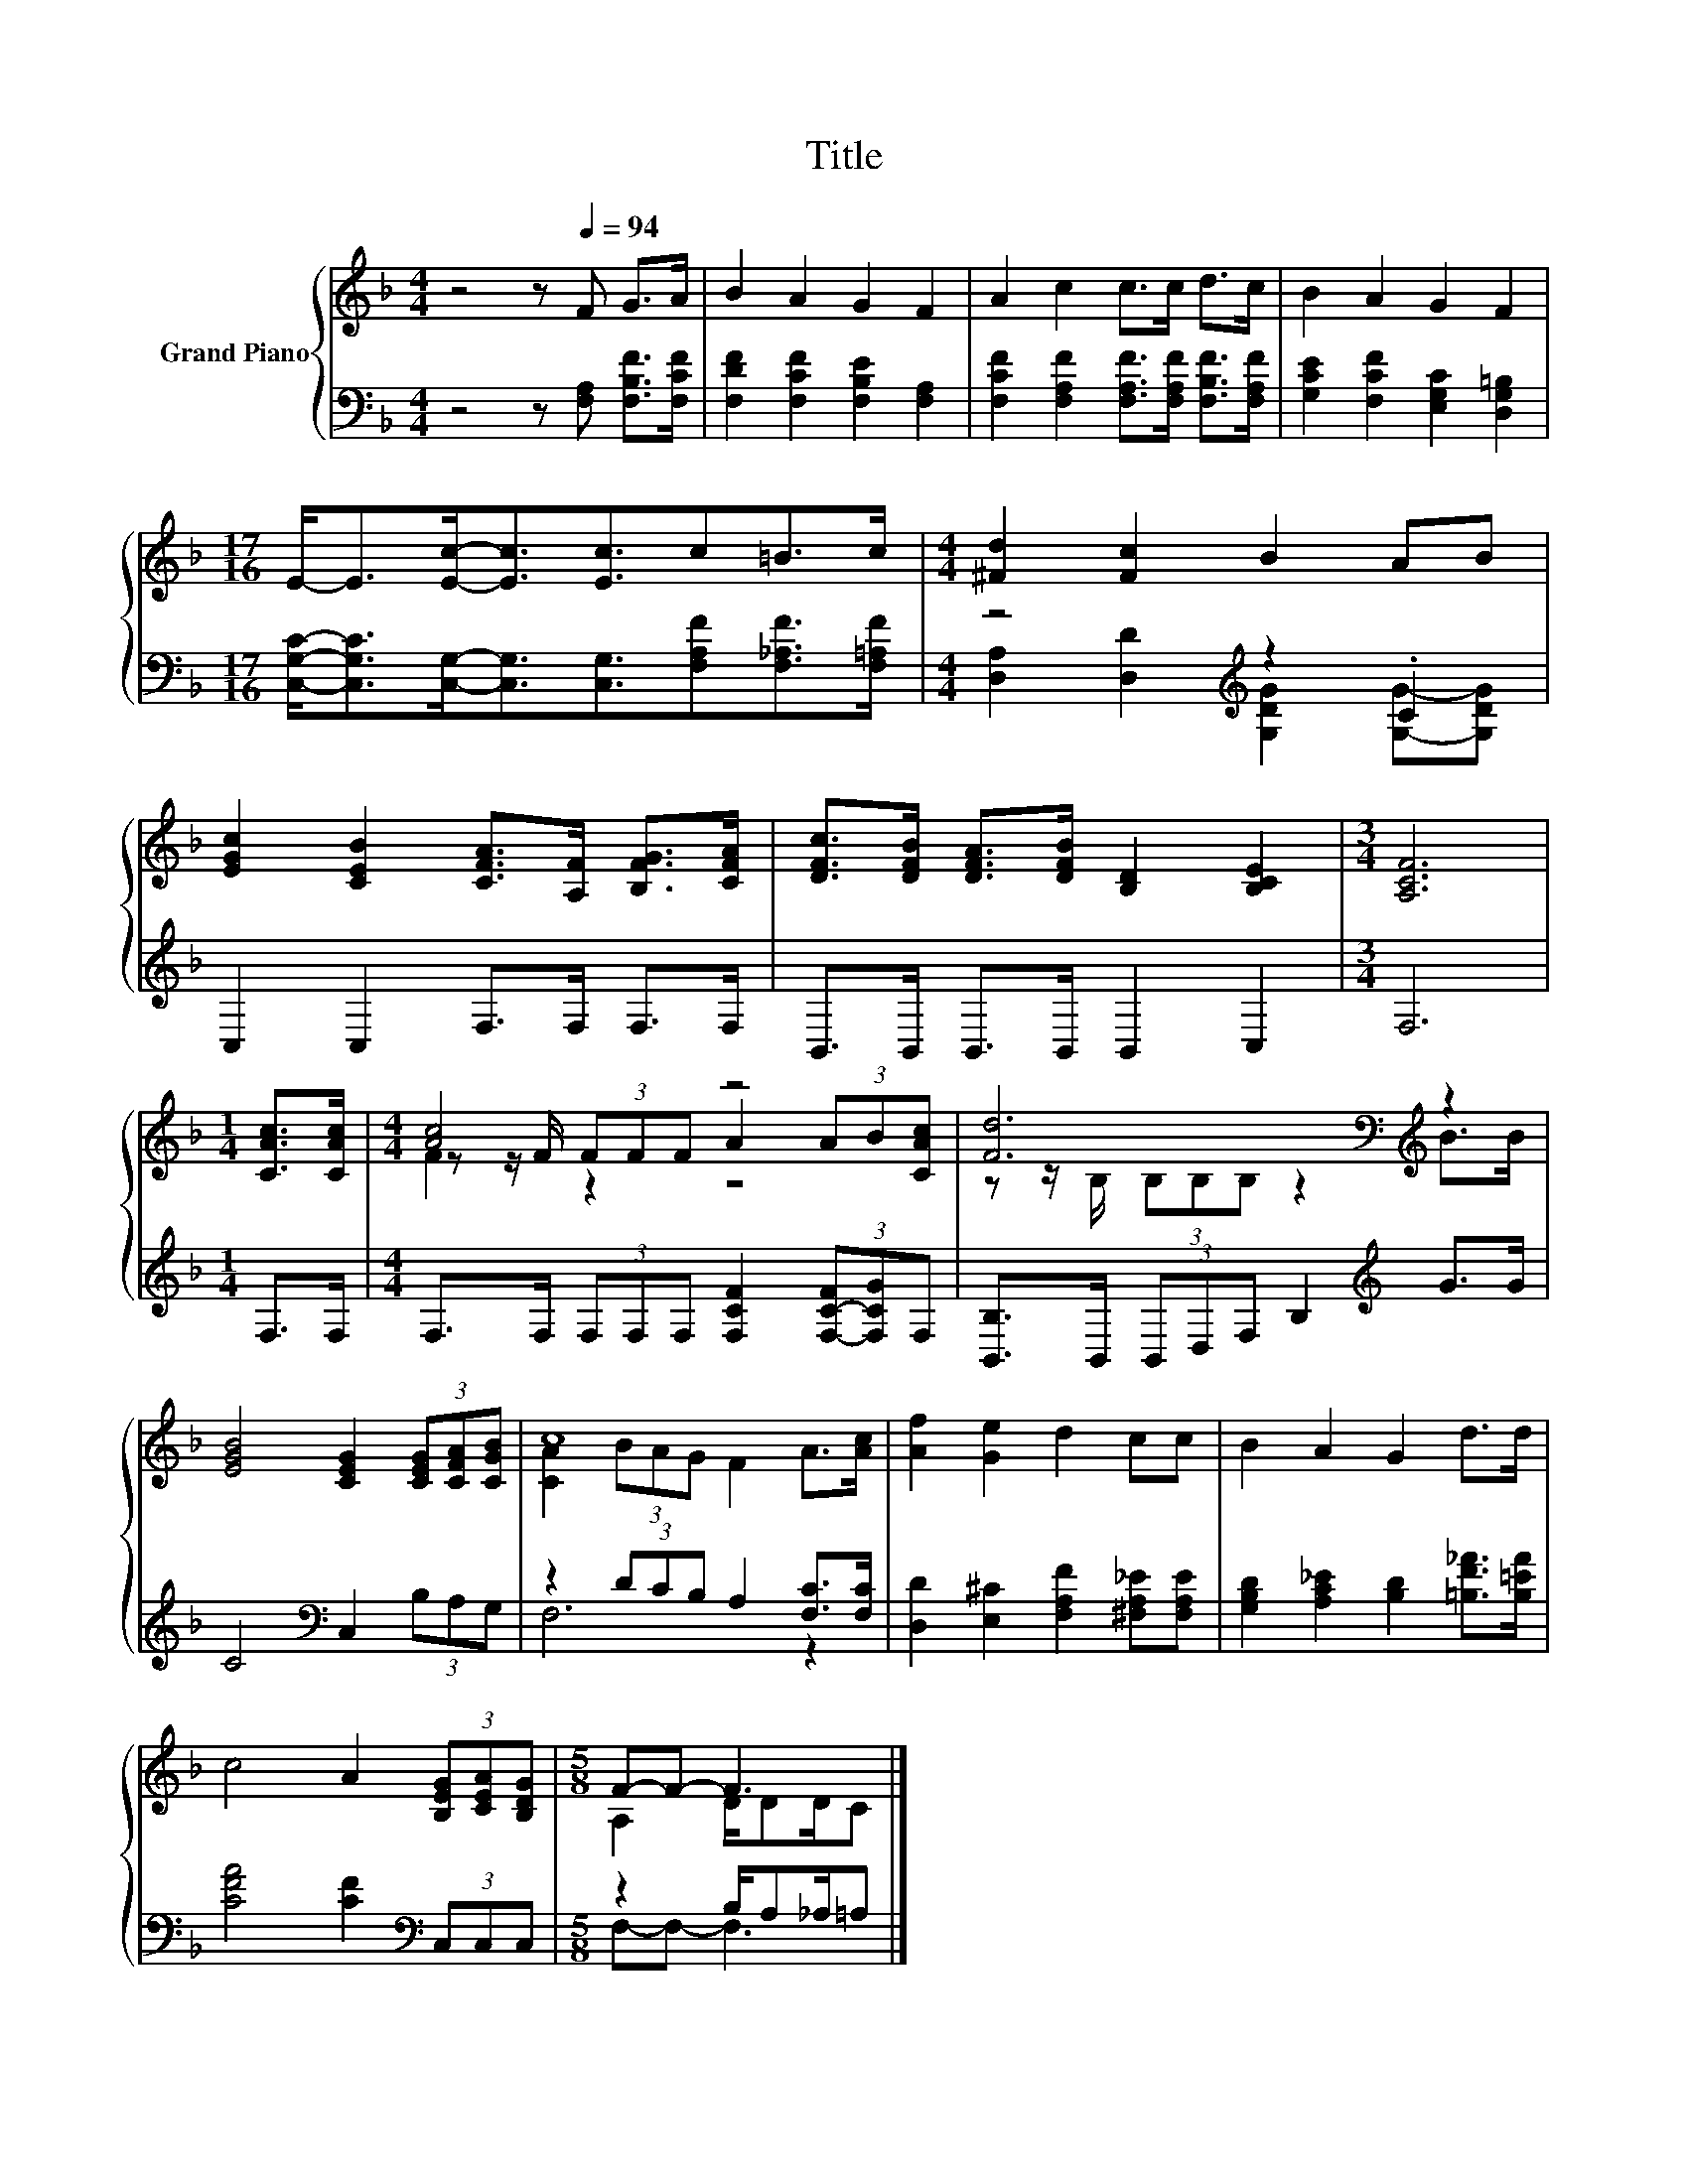 X:1
T:Title
%%score { ( 1 4 5 ) | ( 2 3 ) }
L:1/8
M:4/4
K:F
V:1 treble nm="Grand Piano"
V:4 treble 
V:5 treble 
V:2 bass 
V:3 bass 
V:1
 z4 z[Q:1/4=94] F G>A | B2 A2 G2 F2 | A2 c2 c>c d>c | B2 A2 G2 F2 | %4
[M:17/16] E-<E[Ec]-<[Ec][Ec]3/2c=B>c |[M:4/4] [^Fd]2 [Fc]2 B2 AB | %6
 [EGc]2 [CEB]2 [CFA]>[A,F] [B,FG]>[CFA] | [DFc]>[DFB] [DFA]>[DFB] [B,D]2 [B,CE]2 |[M:3/4] [A,CF]6 | %9
[M:1/4] [CAc]>[CAc] |[M:4/4] [Ac]4 z4 | [Fd]6[K:bass][K:treble] z2 | %12
 [EGB]4 [CEG]2 (3[CEG][CFA][CGB] | c8 | [Af]2 [Ge]2 d2 cc | B2 A2 G2 d>d | %16
 c4 A2 (3[B,EG][CEA][B,DG] |[M:5/8] F-F- F3 |] %18
V:2
 z4 z [F,A,] [F,B,F]>[F,CF] | [F,DF]2 [F,CF]2 [F,B,E]2 [F,A,]2 | %2
 [F,CF]2 [F,A,F]2 [F,A,F]>[F,A,F] [F,B,F]>[F,A,F] | [G,CE]2 [F,CF]2 [E,G,C]2 [D,G,=B,]2 | %4
[M:17/16] [C,G,C]-<[C,G,C][C,G,]-<[C,G,][C,G,]3/2[F,A,F][F,_A,F]>[F,=A,F] | %5
[M:4/4] z4[K:treble] z2 .C2 | C,2 C,2 F,>F, F,>F, | B,,>B,, B,,>B,, B,,2 C,2 |[M:3/4] F,6 | %9
[M:1/4] F,>F, |[M:4/4] F,>F, (3F,F,F, [F,CF]2 (3[F,-C-F][F,CG]F, | %11
 [B,,B,]>B,, (3B,,D,F, B,2[K:treble] G>G | C4[K:bass] C,2 (3B,A,G, | z2 (3DCB, A,2 [F,C]>[F,C] | %14
 [D,D]2 [E,^C]2 [F,A,F]2 [^F,A,_E][F,A,E] | [G,B,D]2 [A,C_E]2 [B,D]2 [=B,F_A]>[B,=EA] | %16
 [CFA]4 [CF]2[K:bass] (3C,C,C, |[M:5/8] z2 B,/A,_A,/=A, |] %18
V:3
 x8 | x8 | x8 | x8 |[M:17/16] x17/2 |[M:4/4] [D,A,]2 [D,D]2[K:treble] [G,DG]2 [G,G]-[G,DG] | x8 | %7
 x8 |[M:3/4] x6 |[M:1/4] x2 |[M:4/4] x8 | x6[K:treble] x2 | x4[K:bass] x4 | F,6 z2 | x8 | x8 | %16
 x6[K:bass] x2 |[M:5/8] F,-F,- F,3 |] %18
V:4
 x8 | x8 | x8 | x8 |[M:17/16] x17/2 |[M:4/4] x8 | x8 | x8 |[M:3/4] x6 |[M:1/4] x2 | %10
[M:4/4] z z/ F/ (3FFF A2 (3AB[CAc] | z z/[K:bass] B,/ (3B,B,B, z2[K:treble] B>B | x8 | %13
 [CA]2 (3BAG F2 A>[Ac] | x8 | x8 | x8 |[M:5/8] A,2 D/DD/C |] %18
V:5
 x8 | x8 | x8 | x8 |[M:17/16] x17/2 |[M:4/4] x8 | x8 | x8 |[M:3/4] x6 |[M:1/4] x2 | %10
[M:4/4] F2 z2 z4 | x3/2[K:bass] x9/2[K:treble] x2 | x8 | x8 | x8 | x8 | x8 |[M:5/8] x5 |] %18

